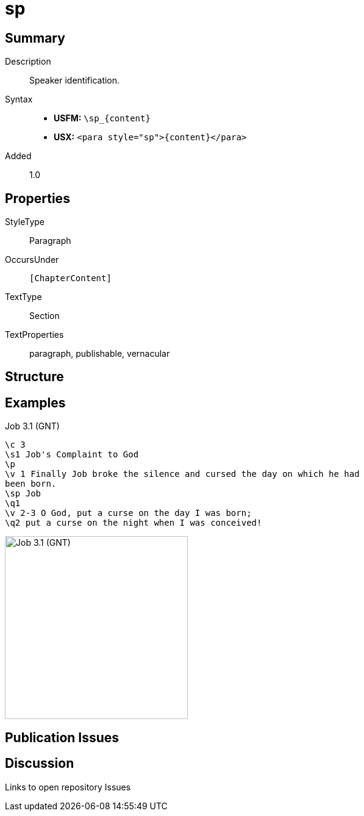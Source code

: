 = sp
:description: Speaker identification
:url-repo: https://github.com/usfm-bible/tcdocs/blob/main/markers/para/sp.adoc
:noindex:
ifndef::localdir[]
:source-highlighter: rouge
:localdir: ../
endif::[]
:imagesdir: {localdir}/images

// tag::public[]

== Summary

Description:: Speaker identification.
Syntax::
* *USFM:* `+\sp_{content}+`
* *USX:* `+<para style="sp">{content}</para>+`
// tag::spec[]
Added:: 1.0
// end::spec[]

== Properties

StyleType:: Paragraph
OccursUnder:: `[ChapterContent]`
TextType:: Section
TextProperties:: paragraph, publishable, vernacular

== Structure

== Examples

.Job 3.1 (GNT)
[source#src-para-d_1,usfm,highlight=5]
----
\c 3
\s1 Job's Complaint to God
\p
\v 1 Finally Job broke the silence and cursed the day on which he had 
been born.
\sp Job
\q1
\v 2-3 O God, put a curse on the day I was born;
\q2 put a curse on the night when I was conceived!
----

image::para/sp_1.jpg[Job 3.1 (GNT),300]

== Publication Issues

// end::public[]

== Discussion

Links to open repository Issues